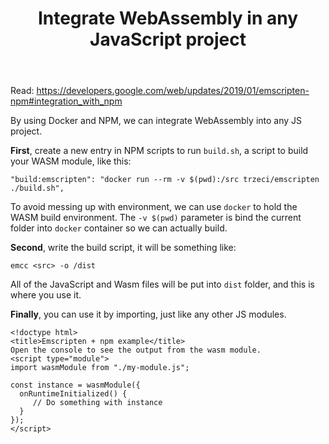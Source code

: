 #+TITLE: Integrate WebAssembly in any JavaScript project
#+HTML_HEAD: <link rel="stylesheet" type="text/css" href="css/hack.css" />
#+HTML_HEAD: <script async src="https://www.googletagmanager.com/gtag/js?id=UA-121604637-1"></script> <script> window.dataLayer = window.dataLayer || []; function gtag(){dataLayer.push(arguments);} gtag('js', new Date()); gtag('config', 'UA-121604637-1'); </script>
#+HTML_LINK_HOME: /

Read: https://developers.google.com/web/updates/2019/01/emscripten-npm#integration_with_npm

By using Docker and NPM, we can integrate WebAssembly into any JS project.

*First*, create a new entry in NPM scripts to run =build.sh=, a script to build your WASM module, like this:

#+BEGIN_SRC 
"build:emscripten": "docker run --rm -v $(pwd):/src trzeci/emscripten ./build.sh",
#+END_SRC

To avoid messing up with environment, we can use =docker= to hold the WASM build environment. The =-v $(pwd)= parameter is bind the current folder into =docker= container so we can actually build.

*Second*, write the build script, it will be something like:

#+BEGIN_SRC 
emcc <src> -o /dist
#+END_SRC

All of the JavaScript and Wasm files will be put into =dist= folder, and this is where you use it.

*Finally*, you can use it by importing, just like any other JS modules.

#+BEGIN_SRC 
<!doctype html>
<title>Emscripten + npm example</title>
Open the console to see the output from the wasm module.
<script type="module">
import wasmModule from "./my-module.js";

const instance = wasmModule({
  onRuntimeInitialized() {
     // Do something with instance
  }
});
</script>
#+END_SRC
